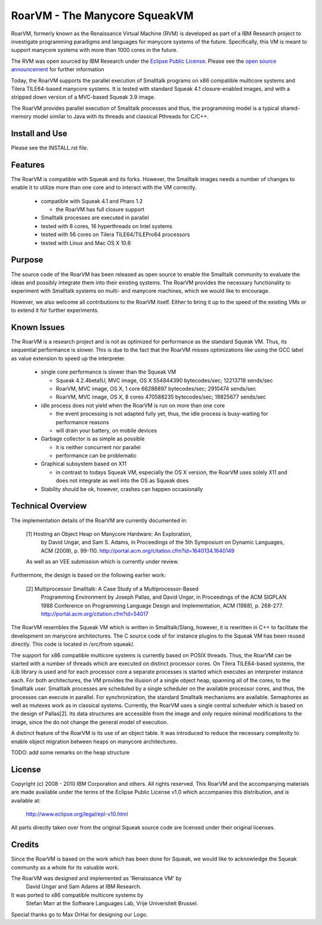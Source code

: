 RoarVM - The Manycore SqueakVM
==============================

.. image:: misc/RoarVM-logo-full.jpg
   :align: left

RoarVM, formerly known as the Renaissance Virtual Machine (RVM) is developed
as part of a IBM Research project to investigate programming paradigms and
languages for manycore systems of the future. Specifically, this VM is meant
to support manycore systems with more than 1000 cores in the future.

The RVM was open sourced by IBM Research under the `Eclipse Public License`_.
Please see the `open source announcement`_ for further information

Today, the RoarVM supports the parallel execution of Smalltalk programs on x86
compatible multicore systems and Tilera TILE64-based manycore systems. It is
tested with standard Squeak 4.1 closure-enabled images, and with a stripped
down version of a MVC-based Squeak 3.9 image.

The RoarVM provides parallel execution of Smalltalk processes and thus, the
programming model is a typical shared-memory model similar to Java with its
threads and classical Pthreads for C/C++.

.. _Eclipse Public License:   http://www.eclipse.org/legal/epl-v10.html
.. _open source announcement: http://soft.vub.ac.be/~smarr/rvm-open-source-release/

Install and Use
---------------

Please see the INSTALL.rst file.

Features
--------

The RoarVM is compatible with Squeak and its forks. However, the Smalltalk
images needs a number of changes to enable it to utilize more than one core
and to interact with the VM correctly.

 - compatible with Squeak 4.1 and Pharo 1.2
 
   - the RoarVM has full closure support
   
 - Smalltalk processes are executed in parallel
 
 - tested with 8 cores, 16 hyperthreads on Intel systems

 - tested with 56 cores on Tilera TILE64/TILEPro64 processors
 
 - tested with Linux and Mac OS X 10.6

Purpose
-------

The source code of the RoarVM has been released as open source to enable the
Smalltalk community to evaluate the ideas and possibly integrate them into
their existing systems. The RoarVM provides the necessary functionality to
experiment with Smalltalk systems on multi- and manycore machines, which we
would like to encourage.

However, we also welcome all contributions to the RoarVM itself. Either to
bring it up to the speed of the existing VMs or to extend it for further
experiments.


Known Issues
------------

The RoarVM is a research project and is not as optimized for performance as
the standard Squeak VM. Thus, its sequential performance is slower. This is
due to the fact that the RoarVM misses optimizations like using the GCC label
as value extension to speed up the interpreter.

 - single core performance is slower than the Squeak VM
 
   * Squeak 4.2.4beta1U, MVC image, OS X
     554844390 bytecodes/sec; 12213718 sends/sec

   * RoarVM, MVC image, OS X, 1 core
     66286897 bytecodes/sec;  2910474 sends/sec
   
   * RoarVM, MVC image, OS X, 8 cores
     470588235 bytecodes/sec; 19825677 sends/sec
   
 - idle process does not yield when the RoarVM is run on more than one core

   - the event processing is not adapted fully yet, thus, the idle process
     is busy-waiting for performance reasons

   - will drain your battery, on mobile devices

 - Garbage collector is as simple as possible

   - it is neither concurrent nor parallel

   - performance can be problematic

 - Graphical subsystem based on X11

   - in contrast to todays Squeak VM, especially the OS X version,
     the RoarVM uses solely X11 and does not integrate as well into the OS
     as Squeak does

 - Stability should be ok, however, crashes can happen occasionally 


Technical Overview
------------------

The implementation details of the RoarVM are currently documented in:

  [1] Hosting an Object Heap on Manycore Hardware: An Exploration,
      by David Ungar, and Sam S. Adams, in Proceedings of the 5th Symposium on
      Dynamic Languages, ACM (2009), p. 99-110.
      http://portal.acm.org/citation.cfm?id=1640134.1640149
  
  As well as an VEE submission which is currently under review.
  
Furthermore, the design is based on the following earlier work:
  
  [2] Multiprocessor Smalltalk: A Case Study of a Multiprocessor-Based 
      Programming Environment
      by Joseph Pallas, and David Ungar, in Proceedings of the ACM SIGPLAN
      1988 Conference on Programming Language Design and Implementation,
      ACM (1988), p. 268-277.
      http://portal.acm.org/citation.cfm?id=54017

The RoarVM resembles the Squeak VM which is written in Smalltalk/Slang,
however, it is rewritten in C++ to facilitate the development on manycore
architectures. The C source code of for instance plugins to the Squeak VM has
been reused directly. This code is located in /src/from squeak/.

The support for x86 compatible multicore systems is currently based on POSIX
threads. Thus, the RoarVM can be started with a number of threads which are
executed on distinct processor cores. On Tilera TILE64-based systems, the iLib
library is used and for each processor core a separate processes is started
which executes an interpreter instance each. For both architectures, the VM
provides the illusion of a single object heap, spanning all of the cores, to
the Smalltalk user. Smalltalk processes are scheduled by a single scheduler on
the available processor cores, and thus, the processes can execute in
parallel. For synchronization, the standard Smalltalk mechanisms are
available. Semaphores as well as mutexes work as in classical systems.
Currently, the RoarVM uses a single central scheduler which is based on the
design of Pallas[2]. Its data structures are accessible from the image and
only require minimal modifications to the image, since the do not change the
general model of execution.

A distinct feature of the RoarVM is its use of an object table. It was
introduced to reduce the necessary complexity to enable object migration
between heaps on manycore architectures.

TODO: add some remarks on the heap structure

License
-------

Copyright (c) 2008 - 2010 IBM Corporation and others.
All rights reserved. This RoarVM and the accompanying materials are made
available under the terms of the Eclipse Public License v1.0 which accompanies
this distribution, and is available at:

  http://www.eclipse.org/legal/epl-v10.html

All parts directly taken over from the original Squeak source code are
licensed under their original licenses.

Credits
-------

Since the RoarVM is based on the work which has been done for Squeak, we would
like to acknowledge the Squeak community as a whole for its valuable work.

The RoarVM was designed and implemented as 'Renaissance VM' by
  David Ungar and Sam Adams at IBM Research.

It was ported to x86 compatible multicore systems by
  Stefan Marr at the Software Languages Lab, Vrije Universiteit Brussel.

Special thanks go to Max OrHai for designing our Logo.

